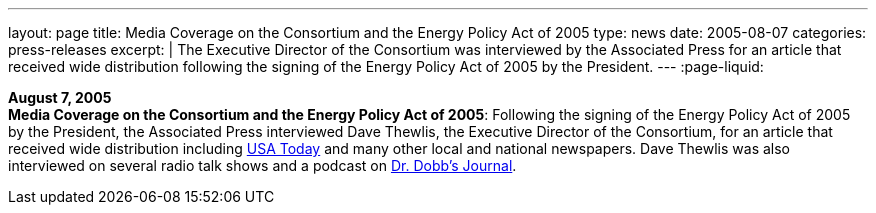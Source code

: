 ---
layout: page
title:  Media Coverage on the Consortium and the Energy Policy Act of 2005
type: news
date: 2005-08-07
categories: press-releases
excerpt: |
  The Executive Director of the Consortium was interviewed by the Associated
  Press for an article that received wide distribution following the signing
  of the Energy Policy Act of 2005 by the President.
---
:page-liquid:

*August 7, 2005* +
*Media Coverage on the Consortium and the Energy Policy Act of 2005*:
Following the signing of the Energy Policy Act of 2005 by the President,
the Associated Press interviewed Dave Thewlis, the Executive Director of
the Consortium, for an article that received wide distribution including
http://www.usatoday.com/tech/news/2005-08-07-daylight-saving_x.htm[USA Today]
and many other local and national newspapers. Dave Thewlis was
also interviewed on several radio talk shows and a podcast on
http://www.ddj.com/documents/s=9824/ddj050809pc/[Dr. Dobb's Journal].
